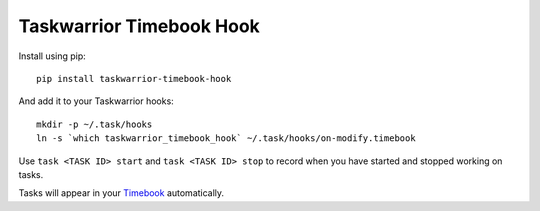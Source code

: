Taskwarrior Timebook Hook
=========================


Install using pip::

    pip install taskwarrior-timebook-hook

And add it to your Taskwarrior hooks::

    mkdir -p ~/.task/hooks
    ln -s `which taskwarrior_timebook_hook` ~/.task/hooks/on-modify.timebook

Use ``task <TASK ID> start`` and ``task <TASK ID> stop`` to record when you have
started and stopped working on tasks.

Tasks will appear in your `Timebook <https://github.com/coddingtonbear/timebook>`_
automatically.
